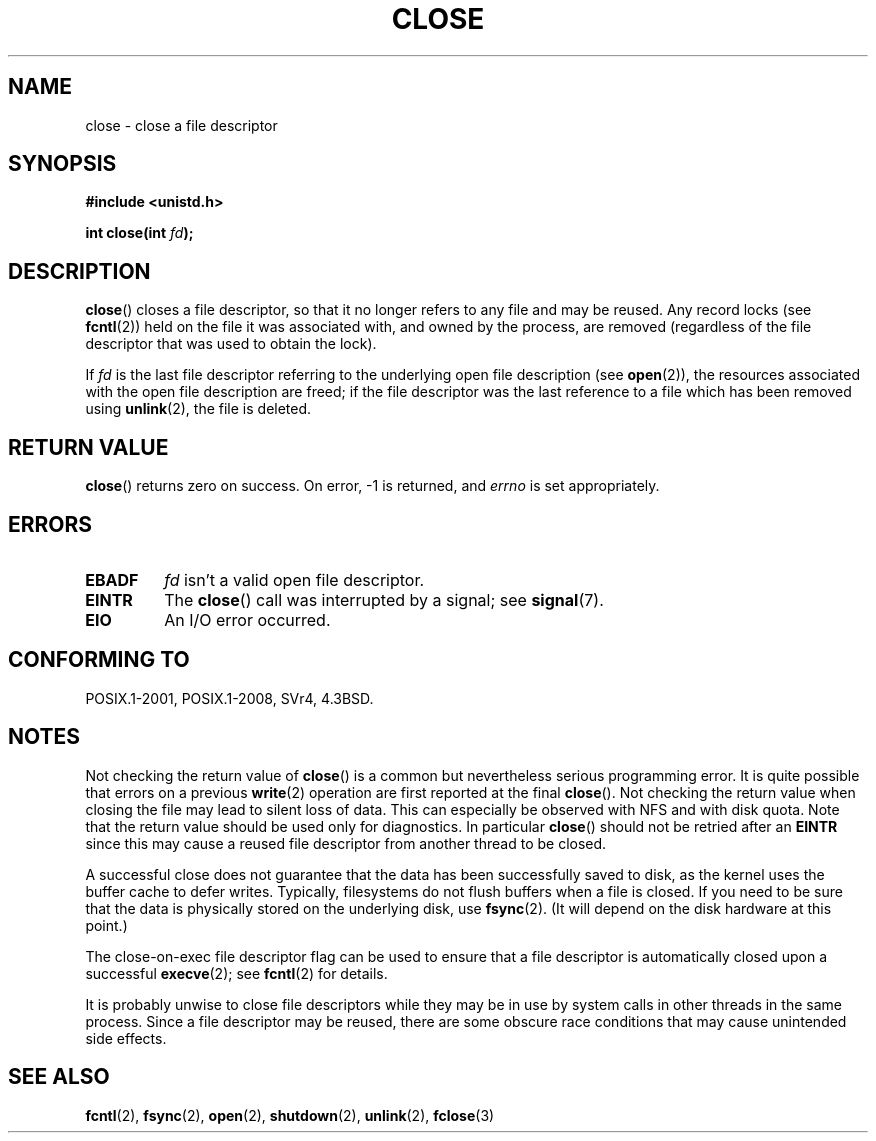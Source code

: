 .\" This manpage is Copyright (C) 1992 Drew Eckhardt;
.\"             and Copyright (C) 1993 Michael Haardt, Ian Jackson.
.\"
.\" %%%LICENSE_START(VERBATIM)
.\" Permission is granted to make and distribute verbatim copies of this
.\" manual provided the copyright notice and this permission notice are
.\" preserved on all copies.
.\"
.\" Permission is granted to copy and distribute modified versions of this
.\" manual under the conditions for verbatim copying, provided that the
.\" entire resulting derived work is distributed under the terms of a
.\" permission notice identical to this one.
.\"
.\" Since the Linux kernel and libraries are constantly changing, this
.\" manual page may be incorrect or out-of-date.  The author(s) assume no
.\" responsibility for errors or omissions, or for damages resulting from
.\" the use of the information contained herein.  The author(s) may not
.\" have taken the same level of care in the production of this manual,
.\" which is licensed free of charge, as they might when working
.\" professionally.
.\"
.\" Formatted or processed versions of this manual, if unaccompanied by
.\" the source, must acknowledge the copyright and authors of this work.
.\" %%%LICENSE_END
.\"
.\" Modified Wed Jul 21 22:40:25 1993 by Rik Faith <faith@cs.unc.edu>
.\" Modified Sat Feb 18 15:27:48 1995 by Michael Haardt
.\" Modified Sun Apr 14 11:40:50 1996 by Andries Brouwer <aeb@cwi.nl>:
.\"   corrected description of effect on locks (thanks to
.\"   Tigran Aivazian <tigran@sco.com>).
.\" Modified Fri Jan 31 16:21:46 1997 by Eric S. Raymond <esr@thyrsus.com>
.\" Modified 2000-07-22 by Nicolás Lichtmaier <nick@debian.org>
.\"   added note about close(2) not guaranteeing that data is safe on close.
.\"
.TH CLOSE 2 2016-10-08 "Linux" "Linux Programmer's Manual"
.SH NAME
close \- close a file descriptor
.SH SYNOPSIS
.nf
.B #include <unistd.h>
.sp
.BI "int close(int " fd );
.fi
.SH DESCRIPTION
.BR close ()
closes a file descriptor, so that it no longer refers to any file and
may be reused.
Any record locks (see
.BR fcntl (2))
held on the file it was associated with,
and owned by the process, are removed (regardless of the file
descriptor that was used to obtain the lock).
.PP
If
.I fd
is the last file descriptor referring to the underlying
open file description (see
.BR open (2)),
the resources associated with the open file description are freed;
if the file descriptor was the last reference to a file which has been
removed using
.BR unlink (2),
the file is deleted.
.SH RETURN VALUE
.BR close ()
returns zero on success.
On error, \-1 is returned, and
.I errno
is set appropriately.
.SH ERRORS
.TP
.B EBADF
.I fd
isn't a valid open file descriptor.
.TP
.B EINTR
The
.BR close ()
call was interrupted by a signal; see
.BR signal (7).
.TP
.B EIO
An I/O error occurred.
.SH CONFORMING TO
POSIX.1-2001, POSIX.1-2008, SVr4, 4.3BSD.
.\" SVr4 documents an additional ENOLINK error condition.
.SH NOTES
Not checking the return value of
.BR close ()
is a common but nevertheless
serious programming error.
It is quite possible that errors on a
previous
.BR write (2)
operation are first reported at the final
.BR close ().
Not checking the return value when closing the file may lead to
silent loss of data.
This can especially be observed with NFS
and with disk quota.
Note that the return value should be used only for diagnostics.
In particular
.BR close ()
should not be retried after an
.B EINTR
since this may cause a reused file descriptor from another thread to be closed.
.PP
A successful close does not guarantee that the data has been successfully
saved to disk, as the kernel uses the buffer cache to defer writes.
Typically, filesystems do not flush buffers when a file is closed.
If you need to be sure that
the data is physically stored on the underlying disk, use
.BR fsync (2).
(It will depend on the disk hardware at this point.)
.PP
The close-on-exec file descriptor flag can be used to ensure
that a file descriptor is automatically closed upon a successful
.BR execve (2);
see
.BR fcntl (2)
for details.
.PP
It is probably unwise to close file descriptors while
they may be in use by system calls in
other threads in the same process.
Since a file descriptor may be reused,
there are some obscure race conditions
that may cause unintended side effects.
.\" Date: Tue, 4 Sep 2007 13:57:35 +0200
.\" From: Fredrik Noring <noring@nocrew.org>
.\" One such race involves signals and ERESTARTSYS. If a file descriptor
.\" in use by a system call is closed and then reused by e.g. an
.\" independent open() in some unrelated thread, before the original system
.\" call has restarted after ERESTARTSYS, the original system call will
.\" later restart with the reused file descriptor. This is most likely a
.\" serious programming error.
.SH SEE ALSO
.BR fcntl (2),
.BR fsync (2),
.BR open (2),
.BR shutdown (2),
.BR unlink (2),
.BR fclose (3)
